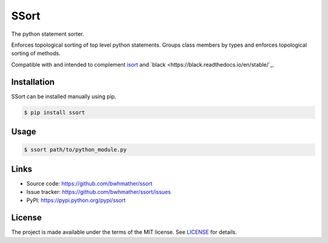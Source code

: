 SSort
=====

|build-status|

.. |build-status| image:: https://github.com/bwhmather/ssort/actions/workflows/ci.yaml/badge.svg?branch=master
    :target: https://github.com/bwhmather/ssort/actions/workflows/ci.yaml
    :alt: Build Status

.. begin-docs

The python statement sorter.

Enforces topological sorting of top level python statements.
Groups class members by types and enforces topological sorting of methods.

Compatible with and intended to complement `isort <https://pycqa.github.io/isort/>`_ and `black <https://black.readthedocs.io/en/stable/`_.


Installation
------------
.. begin-installation

SSort can be installed manually using pip.

.. code:: bash

    $ pip install ssort

.. end-installation


Usage
-----
.. begin-usage

.. code:: bash

    $ ssort path/to/python_module.py


.. end-usage


Links
-----

- Source code: https://github.com/bwhmather/ssort
- Issue tracker: https://github.com/bwhmather/ssort/issues
- PyPI: https://pypi.python.org/pypi/ssort


License
-------

The project is made available under the terms of the MIT license.  See `LICENSE <./LICENSE>`_ for details.

.. end-docs

